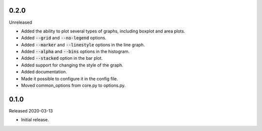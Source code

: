 0.2.0
-----

Unreleased

- Added the ability to plot several types of graphs, including boxplot and area plots.
- Added :code:`--grid` and :code:`--no-legend` options.
- Added :code:`--marker` and :code:`--linestyle` options in the line graph.
- Added :code:`--alpha` and :code:`--bins` options in the histogram.
- Added :code:`--stacked` option in the bar plot.
- Added support for changing the style of the graph.
- Added documentation.
- Made it possible to configure it in the config file.
- Moved common_options from core.py to options.py.

0.1.0
-----

Released 2020-03-13

- Initial release.
